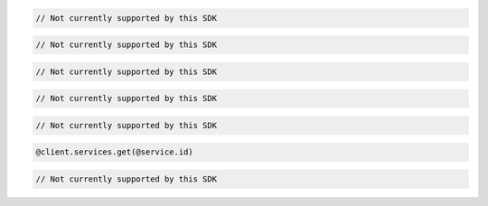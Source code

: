 .. code-block:: csharp

  // Not currently supported by this SDK

.. code-block:: java

  // Not currently supported by this SDK

.. code-block:: javascript

  // Not currently supported by this SDK

.. code-block:: php

  // Not currently supported by this SDK

.. code-block:: python

  // Not currently supported by this SDK

.. code-block:: ruby

  @client.services.get(@service.id)

.. code-block:: sh

  // Not currently supported by this SDK


